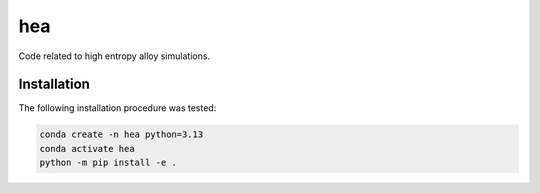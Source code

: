 hea
===========================

Code related to high entropy alloy simulations.

Installation
----------------------------------

The following installation procedure was tested:

.. code:: shell

        conda create -n hea python=3.13
        conda activate hea
        python -m pip install -e .
